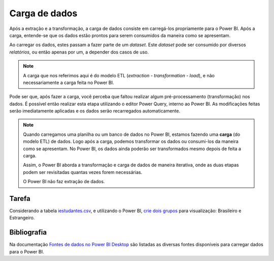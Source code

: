 .. Coloque dois pontos antes de uma frase para comentá-la

.. _carga:

Carga de dados
==============

Após a extração e a transformação, a carga de dados consiste em carregá-los propriamente para o Power BI. Após a carga,
entende-se que os dados estão prontos para serem consumidos da maneira como se apresentam.

Ao carregar os dados, estes passam a fazer parte de um *dataset*. Este *dataset* pode ser consumido por diversos
*relatórios*, ou então apenas por um, a depender dos casos de uso.

.. note::
    A carga que nos referimos aqui é do modelo ETL (*extraction - transformation - load*), e não necessariamente a
    carga feita no Power BI.

Pode ser que, após fazer a carga, você perceba que faltou realizar algum pré-processamento (transformação) nos dados.
É possível então realizar esta etapa utilizando o editor Power Query, interno ao Power BI. As modificações feitas serão
imediatamente aplicadas e os dados serão recarregados automaticamente.

.. note::
    Quando carregamos uma planilha ou um banco de dados no Power BI, estamos fazendo uma **carga** (do modelo ETL) de
    dados. Logo após a carga, podemos transformar os dados ou consumi-los da maneira como se apresentam. No Power BI, os
    dados ainda poderão ser transformados mesmo depois de feita a carga.

    Assim, o Power BI aborda a transformação e carga de dados de maneira iterativa, onde as duas etapas podem ser
    revisitadas quantas vezes forem necessárias.

    O Power BI não faz extração de dados.

Tarefa
------

Considerando a tabela `iestudantes.csv
<https://coplin-ufsm.github.io/powerbi/data/Pessoal/Base%20de%20Dados/iestudantes.csv>`_, e utilizando o Power BI,
`crie dois grupos <https://learn.microsoft.com/pt-br/power-bi/create-reports/desktop-grouping-and-binning>`_ para
visualização: Brasileiro e Estrangeiro.

Bibliografia
------------

Na documentação
`Fontes de dados no Power BI Desktop <https://learn.microsoft.com/pt-br/power-bi/connect-data/desktop-data-sources>`_
são listadas as diversas fontes disponíveis para carregar dados para o Power BI.